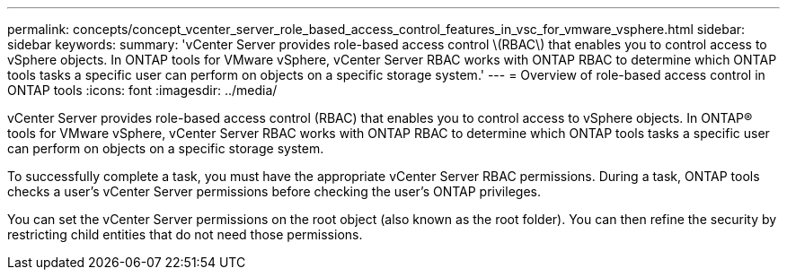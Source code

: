---
permalink: concepts/concept_vcenter_server_role_based_access_control_features_in_vsc_for_vmware_vsphere.html
sidebar: sidebar
keywords:
summary: 'vCenter Server provides role-based access control \(RBAC\) that enables you to control access to vSphere objects. In ONTAP tools for VMware vSphere, vCenter Server RBAC works with ONTAP RBAC to determine which ONTAP tools tasks a specific user can perform on objects on a specific storage system.'
---
= Overview of role-based access control in ONTAP tools
:icons: font
:imagesdir: ../media/

[.lead]
vCenter Server provides role-based access control (RBAC) that enables you to control access to vSphere objects. In ONTAP® tools for VMware vSphere, vCenter Server RBAC works with ONTAP RBAC to determine which ONTAP tools tasks a specific user can perform on objects on a specific storage system.

To successfully complete a task, you must have the appropriate vCenter Server RBAC permissions. During a task, ONTAP tools checks a user's vCenter Server permissions before checking the user's ONTAP privileges.

You can set the vCenter Server permissions on the root object (also known as the root folder). You can then refine the security by restricting child entities that do not need those permissions.
